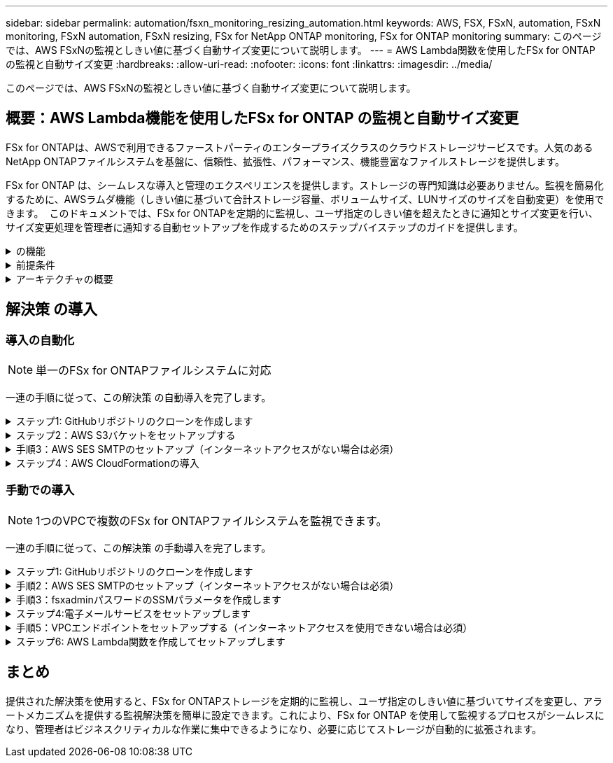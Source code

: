 ---
sidebar: sidebar 
permalink: automation/fsxn_monitoring_resizing_automation.html 
keywords: AWS, FSX, FSxN, automation, FSxN monitoring, FSxN automation, FSxN resizing, FSx for NetApp ONTAP monitoring, FSx for ONTAP monitoring 
summary: このページでは、AWS FSxNの監視としきい値に基づく自動サイズ変更について説明します。 
---
= AWS Lambda関数を使用したFSx for ONTAP の監視と自動サイズ変更
:hardbreaks:
:allow-uri-read: 
:nofooter: 
:icons: font
:linkattrs: 
:imagesdir: ../media/


[role="lead"]
このページでは、AWS FSxNの監視としきい値に基づく自動サイズ変更について説明します。



== 概要：AWS Lambda機能を使用したFSx for ONTAP の監視と自動サイズ変更

FSx for ONTAPは、AWSで利用できるファーストパーティのエンタープライズクラスのクラウドストレージサービスです。人気のあるNetApp ONTAPファイルシステムを基盤に、信頼性、拡張性、パフォーマンス、機能豊富なファイルストレージを提供します。

FSx for ONTAP は、シームレスな導入と管理のエクスペリエンスを提供します。ストレージの専門知識は必要ありません。監視を簡易化するために、AWSラムダ機能（しきい値に基づいて合計ストレージ容量、ボリュームサイズ、LUNサイズのサイズを自動変更）を使用できます。  このドキュメントでは、FSx for ONTAPを定期的に監視し、ユーザ指定のしきい値を超えたときに通知とサイズ変更を行い、サイズ変更処理を管理者に通知する自動セットアップを作成するためのステップバイステップのガイドを提供します。

.の機能
[%collapsible]
====
解決策 には次の機能があります。

* 監視機能：
+
** FSx for ONTAP の全体的なストレージ容量の使用状況
** 各ボリュームの使用量（シンプロビジョニング/シックプロビジョニング）
** 各LUNの使用量（シンプロビジョニング/シックプロビジョニング）


* ユーザ定義のしきい値を超えた場合に、上記のいずれかのサイズを変更できます
* 使用状況の警告やサイズ変更の通知をEメールで受信するアラートメカニズム
* ユーザ定義のしきい値を超過した古いSnapshotを削除する機能
* 関連付けられているFlexCloneボリュームとSnapshotのリストを取得する機能
* 定期的にチェックを監視する機能
* インターネットアクセスの有無にかかわらず、解決策 を使用できます
* 手動またはAWS CloudFormationテンプレートを使用してデプロイする機能
* 1つのVPCで複数のFSx for ONTAPファイルシステムを監視する機能


====
.前提条件
[%collapsible]
====
作業を開始する前に、次の前提条件を満たしていることを確認してください。

* FSx for ONTAP が導入されました
* FSx for ONTAP への接続を備えたプライベートサブネット
* FSx for ONTAP には「fsxadmin」パスワードが設定されています


====
.アーキテクチャの概要
[%collapsible]
====
* AWS Lambda関数は、ストレージ容量、ボリューム、LUNのサイズを取得および更新するために、FSx for ONTAP へのAPI呼び出しを行います。
* 「fsxadmin」パスワードは、セキュリティレイヤを追加するためにAWS SSMパラメータストアにセキュアな文字列として保存されます。
* AWS SES（Simple Email Service）は、サイズ変更イベントが発生したときにエンドユーザに通知するために使用します。
* インターネットアクセスのないVPCに解決策を導入する場合は、AWS SSM、FSx、SESのVPCエンドポイントが設定され、LambdaがAWS内部ネットワーク経由でこれらのサービスにアクセスできるようになります。


image:fsxn-monitoring-resizing-architecture.png["この図は、この解決策 で使用されているアーキテクチャの概要を示しています。"]

====


== 解決策 の導入



=== 導入の自動化


NOTE: 単一のFSx for ONTAPファイルシステムに対応

一連の手順に従って、この解決策 の自動導入を完了します。

.ステップ1: GitHubリポジトリのクローンを作成します
[%collapsible]
====
ローカルシステム上のGitHubリポジトリのクローンを作成します。

[listing]
----
git clone https://github.com/NetApp/fsxn-monitoring-auto-resizing.git
----
====
.ステップ2：AWS S3バケットをセットアップする
[%collapsible]
====
. [AWS Console]>* S3 *に移動し、*[Create bucket]*をクリックします。デフォルトの設定でバケットを作成します。
. バケット内で、* Upload *>* Add files *をクリックし、システム上のクローンされたGitHubリポジトリから* Utilities.zip *を選択します。
+
image:fsxn-monitoring-resizing-s3-upload-zip-files.png["この図は、S3ウィンドウにzipファイルがアップロードされている状態を示しています"]



====
.手順3：AWS SES SMTPのセットアップ（インターネットアクセスがない場合は必須）
[%collapsible]
====
インターネットアクセスなしで解決策を導入する場合は、次の手順を実行します（注：VPCエンドポイントのセットアップに関連するコストが発生します）。

. AWSコンソール>* AWS Simple Email Service（SES）*>* SMTP Settings *に移動し、* Create SMTP credentials *をクリックします。
. IAMユーザ名を入力するか、デフォルト値のままにして*[Create User]*をクリックします。さらに使用できるように、* SMTPユーザ名*と* SMTPパスワード*を保存してください。
+

NOTE: SES SMTPのセットアップがすでに設定されている場合は、この手順をスキップします。

+
image:fsxn-monitoring-resizing-ses-smtp-creds-addition.png["この図は、AWS SESの[Create SMTP Credentials]ウィンドウを示しています"]



====
.ステップ4：AWS CloudFormationの導入
[%collapsible]
====
. AWS Console >* CloudFormation *> Create stack > With New Resources（Standard）に移動します。
+
[listing]
----
Prepare template: Template is ready
Specify template: Upload a template file
Choose file: Browse to the cloned GitHub repo and select fsxn-monitoring-solution.yaml
----
+
image:fsxn-monitoring-resizing-create-cft-1.png["この画像は、AWS CloudFormationの[Create Stack]ウィンドウを示しています"]

+
[次へ]をクリックします

. スタックの詳細を入力します。[Next]をクリックし、[I acknowledge that AWS CloudFormation might create IAM resources]のチェックボックスをオンにして、[Submit]をクリックします。
+

NOTE: 「VPCにインターネットアクセスがありますか？」の場合 はFalseに設定されています。「AWS SESのSMTPユーザ名」と「AWS SESのSMTPパスワード」は必須です。それ以外の場合は、空のままにすることができます。

+
image:fsxn-monitoring-resizing-cft-stack-details-1.png["この画像は、AWS CloudFormation Stack Detailsウィンドウを示しています"]

+
image:fsxn-monitoring-resizing-cft-stack-details-2.png["この画像は、AWS CloudFormation Stack Detailsウィンドウを示しています"]

+
image:fsxn-monitoring-resizing-cft-stack-details-3.png["この画像は、AWS CloudFormation Stack Detailsウィンドウを示しています"]

+
image:fsxn-monitoring-resizing-cft-stack-details-4.png["この画像は、AWS CloudFormation Stack Detailsウィンドウを示しています"]

. CloudFormationデプロイメントが開始されると、「送信者メールID」に記載されているメールIDに、AWS SESでのメールアドレスの使用を承認するように求めるメールが送信されます。リンクをクリックしてメールアドレスを確認します。
. CloudFormationスタックのデプロイが完了すると、警告/通知がある場合は、通知の詳細が記載された電子メールが受信者の電子メールIDに送信されます。
+
image:fsxn-monitoring-resizing-email-1.png["この画像は、通知が利用可能になったときに受信される電子メール通知を示しています"]

+
image:fsxn-monitoring-resizing-email-2.png["この画像は、通知が利用可能になったときに受信される電子メール通知を示しています"]



====


=== 手動での導入


NOTE: 1つのVPCで複数のFSx for ONTAPファイルシステムを監視できます。

一連の手順に従って、この解決策 の手動導入を完了します。

.ステップ1: GitHubリポジトリのクローンを作成します
[%collapsible]
====
ローカルシステム上のGitHubリポジトリのクローンを作成します。

[listing]
----
git clone https://github.com/NetApp/fsxn-monitoring-auto-resizing.git
----
====
.手順2：AWS SES SMTPのセットアップ（インターネットアクセスがない場合は必須）
[%collapsible]
====
インターネットアクセスなしで解決策を導入する場合は、次の手順を実行します（注：VPCエンドポイントのセットアップに関連するコストが発生します）。

. AWSコンソール>* AWS Simple Email Service（SES）*> SMTP Settingsに移動し、* Create SMTP credentials *をクリックします
. IAMユーザ名を入力するか、デフォルト値のままにして、[Create]をクリックします。あとで使用するために、ユーザ名とパスワードを保存しておきます。
+
image:fsxn-monitoring-resizing-ses-smtp-creds-addition.png["この図は、AWS SESの[Create SMTP Credentials]ウィンドウを示しています"]



====
.手順3：fsxadminパスワードのSSMパラメータを作成します
[%collapsible]
====
[AWS Console]>*[Parameter Store]*に移動し、*[Create Parameter]*をクリックします。

[listing]
----
Name: <Any name/path for storing fsxadmin password>
Tier: Standard
Type: SecureString
KMS key source: My current account
  KMS Key ID: <Use the default one selected>
Value: <Enter the password for "fsxadmin" user configured on FSx for ONTAP>
----
[パラメーターを作成（Create Parameter）]*をクリックする。
監視するすべてのFSx for ONTAPファイルシステムについて、上記の手順を繰り返します。

image:fsxn-monitoring-resizing-ssm-parameter.png["この図は、AWSコンソールのSSMパラメータ作成ウィンドウを示しています。"]

インターネットにアクセスせずに解決策 を展開する場合は、SMTPユーザ名とSMTPパスワードを保存する手順と同じ手順を実行します。それ以外の場合は、これら2つのパラメータの追加をスキップします

====
.ステップ4:電子メールサービスをセットアップします
[%collapsible]
====
[AWS Console]>*[Simple Email Service（SES）]*に移動し、*[Create Identity]*をクリックします。

[listing]
----
Identity type: Email address
Email address: <Enter an email address to be used for sending resizing notifications>
----
[Create identity]*をクリックします

「送信者EメールID」に記載されているEメールIDには、AWS SESでのEメールアドレスの使用許可を所有者に求めるEメールが送信されます。リンクをクリックしてメールアドレスを確認します。

image:fsxn-monitoring-resizing-ses.png["この図は、AWSコンソールのSES ID作成ウィンドウを示しています。"]

====
.手順5：VPCエンドポイントをセットアップする（インターネットアクセスを使用できない場合は必須）
[%collapsible]
====

NOTE: インターネットアクセスなしで展開されている場合にのみ必要です。VPCエンドポイントに関連する追加コストが発生します。

. [AWS Console]>*[VPC]*>*[Endpoints]*に移動し、*[Create Endpoint]*をクリックして、次の詳細を入力します。
+
[listing]
----
Name: <Any name for the vpc endpoint>
Service category: AWS Services
Services: com.amazonaws.<region>.fsx
vpc: <select the vpc where lambda will be deployed>
subnets: <select the subnets where lambda will be deployed>
Security groups: <select the security group>
Policy: <Either choose Full access or set your own custom policy>
----
+
[Create endpoint]をクリックします。

+
image:fsxn-monitoring-resizing-vpc-endpoint-create-1.png["この図は、VPCエンドポイントの作成ウィンドウを示しています"]

+
image:fsxn-monitoring-resizing-vpc-endpoint-create-2.png["この図は、VPCエンドポイントの作成ウィンドウを示しています"]

. SESおよびSSM VPCエンドポイントの作成についても、同じ手順を実行します。すべてのパラメータは上記と同じですが、サービスは<region>それぞれ* com.amazonaws.smtp *および* com.amazonaws.smtp *に対応します<region>。


====
.ステップ6: AWS Lambda関数を作成してセットアップします
[%collapsible]
====
. AWSコンソール>* AWS Lambda *>* Functions *に移動し、FSx for ONTAPと同じリージョンの* Create Function *をクリックします。
. デフォルトの*Author from scratch*を使用して、次のフィールドを更新します。
+
[listing]
----
Function name: <Any name of your choice>
Runtime: Python 3.9
Architecture: x86_64
Permissions: Select "Create a new role with basic Lambda permissions"
Advanced Settings:
  Enable VPC: Checked
    VPC: <Choose either the same VPC as FSx for ONTAP or a VPC that can access both FSx for ONTAP and the internet via a private subnet>
    Subnets: <Choose 2 private subnets that have NAT gateway attached pointing to public subnets with internet gateway and subnets that have internet access>
    Security Group: <Choose a Security Group>
----
+
[機能の作成]*をクリックします。

+
image:fsxn-monitoring-resizing-lambda-creation-1.png["この画像は、AWSコンソールのLambda作成ウィンドウを示しています。"]

+
image:fsxn-monitoring-resizing-lambda-creation-2.png["この画像は、AWSコンソールのLambda作成ウィンドウを示しています。"]

. 新しく作成したLambda関数に移動し、* Layers *セクションまでスクロールして* Add a layer *をクリックします。
+
image:fsxn-monitoring-resizing-add-layer-button.png["この画像は、AWS Lambda機能コンソールのレイヤー追加ボタンを示しています。"]

. [レイヤーソース]*の下にある*[新しいレイヤーを作成する]*をクリックします
. レイヤーを作成し、* Utilities.zip *ファイルをアップロードします。互換性のあるランタイムとして* Python 3.9 *を選択し、* Create *をクリックします。
+
image:fsxn-monitoring-resizing-create-layer-paramiko.png["この画像は、AWSコンソールの[Create New Layer]ウィンドウを示しています。"]

. AWS Lambda Function >* Add Layer *>* Custom Layers *に戻り、ユーティリティレイヤーを追加します。
+
image:fsxn-monitoring-resizing-add-layer-window.png["この画像は、AWS Lambda関数コンソールのレイヤーの追加ウィンドウを示しています。"]

+
image:fsxn-monitoring-resizing-layers-added.png["この画像は、AWS Lambda関数コンソールに追加されたレイヤーを示しています。"]

. Lambda関数の* Configuration *タブに移動し、* General Configuration *の* Edit *をクリックします。[タイムアウト]を* 5分*に変更し、*[保存]*をクリックします。
. Lambda関数の* Permissions *タブに移動し、割り当てられたロールをクリックします。ロールの権限タブで、*権限の追加*>*インラインポリシーの作成*をクリックします。
+
.. JSONタブをクリックし、GitHubリポジトリからpolicy.jsonファイルの内容を貼り付けます。
.. $｛aws：：AccountId｝はすべて自分のアカウントIDに置き換えて、*[Review Policy]*をクリックしてください
.. ポリシーの名前を指定し、*[ポリシーの作成]*をクリックします


. AWS Lambda Function Code Sourceセクションの* fsxn_monitoring_resizing_lambda.py *の内容をgitリポジトリから* lambda_function.py *にコピーします。
. lambda_function.pyと同じレベルに新しいファイルを作成し、*vars.py*という名前を付けて、vars.pyの内容をgitリポジトリからlambda関数vars.pyファイルにコピーします。vars.pyの変数値を更新します。以下の変数定義を参照し、* Deploy *をクリックします。
+
|===


| * 名前 * | * タイプ * | * 概要 * 


| * fsxList* | リスト | （必須）監視するすべてのFSx for ONTAPファイルシステムのリスト。
監視および自動サイズ変更の対象として、すべてのファイルシステムをリストに含めます。 


| * fsxMgmtIp * | 文字列 | （必須）AWSのFSx for ONTAP コンソールから「管理エンドポイント- IPアドレス」を入力します。 


| * fsxId * | 文字列 | （必須）AWSのFSx for ONTAP コンソールから「ファイルシステムID」を入力します。 


| *ユーザー名* | 文字列 | （必須）AWSのFSx for ONTAP コンソールからFSx for ONTAP の「ONTAP administrator username」を入力します。 


| * resize_threshold * | 整数 | （必須）しきい値のパーセンテージを0～100の範囲で入力します。このしきい値は、ストレージ容量、ボリューム、LUNの使用率を測定するために使用され、使用率がこのしきい値を超えるとサイズ変更アクティビティが発生します。 


| * FSX_PASSWORD_SSM_PARAMETER * | 文字列 | （必須）「fsxadmin」パスワードの保存にAWS Parameter Storeで使用するパス名を入力します。 


| * WARN_NOTIFICATION * | ブール値 | （必須）この変数をTrueに設定すると、ストレージ容量/ボリューム/ LUNの使用率が75%を超え、しきい値を下回ったときに通知が送信されます。 


| * enable_snapshot_deletion * | ブール値 | （必須）「snapshot_age_threshold_in_days」で指定した値よりも古いSnapshotに対してボリュームレベルのSnapshotの削除を有効にするには、この変数をTrueに設定します。 


| * snapshot_age_threshold_in_days * | 整数 | （必須）ボリュームレベルのSnapshotを保持する日数を入力します。指定した値よりも古いSnapshotコピーは削除され、同じSnapshotコピーがEメールで通知されます。 


| * internet_access * | ブール値 | （必須）このラムダが展開されているサブネットからインターネットアクセスが可能な場合は、この変数をTrueに設定します。それ以外の場合は、Falseに設定します。 


| * smtp_region * | 文字列 | （オプション）「internet_access」変数がFalseに設定されている場合は、ラムダがデプロイされている領域を入力します。例：us-east-1（この形式） 


| * SMTP_USERNAME_SSM_PARAMETER * | 文字列 | （オプション）「internet_access」変数がFalseに設定されている場合は、SMTPユーザ名を格納するためにAWS Parameter Storeで使用するパス名を入力します。 


| * SMTP_PASSWORD_SSM_PARAMETER * | 文字列 | （オプション）「internet_access」変数がFalseに設定されている場合は、SMTPパスワードの保存にAWS Parameter Storeで使用するパス名を入力します。 


| * sender_email * | 文字列 | （必須）SESに登録されている電子メールIDを入力します。このIDは、監視とサイズ変更に関する通知アラートを送信するためにlambda関数で使用されます。 


| * recipient_email * | 文字列 | （必須）アラート通知を受信するEメールIDを入力します。 
|===
+
image:fsxn-monitoring-resizing-lambda-code.png["この画像は、AWS Lambda関数コンソールのラムダコードを示しています。"]

. [テスト]*をクリックし、空のJSONオブジェクトでテストイベントを作成し、*[呼び出し]*をクリックしてテストを実行し、スクリプトが正しく実行されているかどうかを確認します。
. テストに成功したら、* Configuration *>* Triggers *>* Add Trigger *に移動します。
+
[listing]
----
Select a Source: EventBridge
Rule: Create a new rule
Rule name: <Enter any name>
Rule type: Schedule expression
Schedule expression: <Use "rate(1 day)" if you want the function to run daily or add your own cron expression>
----
+
[Add]をクリックします。

+
image:fsxn-monitoring-resizing-eventbridge.png["この画像は、AWS Lambda関数コンソールのイベントブリッジ作成ウィンドウを示しています。"]



====


== まとめ

提供された解決策を使用すると、FSx for ONTAPストレージを定期的に監視し、ユーザ指定のしきい値に基づいてサイズを変更し、アラートメカニズムを提供する監視解決策を簡単に設定できます。これにより、FSx for ONTAP を使用して監視するプロセスがシームレスになり、管理者はビジネスクリティカルな作業に集中できるようになり、必要に応じてストレージが自動的に拡張されます。
